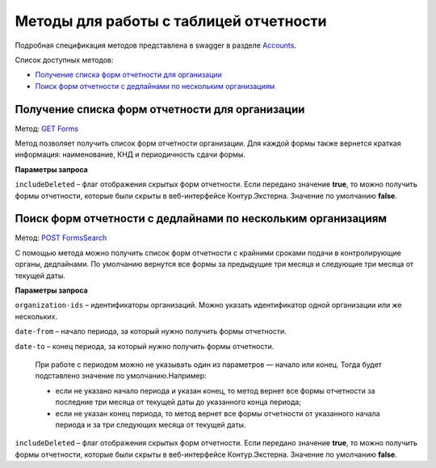 .. _Accounts: https://developer.kontur.ru/doc/extern/method?type=get&path=%2Fv1
.. _`GET Forms`: https://developer.kontur.ru/doc/extern/method?type=get&path=%2Fv1%2F%7BaccountId%7D%2Freports-tables%2F%7BorgId%7D%2Fforms
.. _`POST FormsSearch`: https://developer.kontur.ru/doc/extern/method?type=post&path=%2Fv1%2F%7BaccountId%7D%2Freports-tables%2Fsearch

Методы для работы с таблицей отчетности
=======================================

Подробная спецификация методов представлена в swagger в разделе Accounts_.

Список доступных методов:

* `Получение списка форм отчетности для организации`_
* `Поиск форм отчетности с дедлайнами по нескольким организациям`_

.. _rst-markup-forms:

Получение списка форм отчетности для организации
------------------------------------------------

Метод: `GET Forms`_

Метод позволяет получить список форм отчетности организации. Для каждой формы также вернется краткая информация: наименование, КНД и периодичность сдачи формы.

**Параметры запроса**

``includeDeleted`` – флаг отображения скрытых форм отчетности. Если передано значение **true**, то можно получить формы отчетности, которые были скрыты в веб-интерфейсе Контур.Экстерна. Значение по умолчанию **false**.

.. _rst-markup-formssearch:

Поиск форм отчетности с дедлайнами по нескольким организациям
-------------------------------------------------------------

Метод: `POST FormsSearch`_

С помощью метода можно получить список форм отчетности с крайними сроками подачи в контролирующие органы, дедлайнами. По умолчанию вернутся все формы за предыдущие три месяца и следующие три месяца от текущей даты. 

**Параметры запроса**

``organization-ids`` – идентификаторы организаций. Можно указать идентификатор одной организации или же нескольких. 

``date-from`` – начало периода, за который нужно получить формы отчетности.

``date-to`` – конец периода, за который нужно получить формы отчетности. 

    При работе с периодом можно не указывать один из параметров — начало или конец. Тогда будет подставлено значение по умолчанию.Например:

    * если не указано начало периода и указан конец, то метод вернет все формы отчетности за последние три месяца от текущей даты до указанного конца периода; 
    * если не указан конец периода, то метод вернет все формы отчетности от указанного начала периода и за три следующих месяца от текущей даты. 

``includeDeleted`` – флаг отображения скрытых форм отчетности. Если передано значение **true**, то можно получить формы отчетности, которые были скрыты в веб-интерфейсе Контур.Экстерна. Значение по умолчанию **false**.